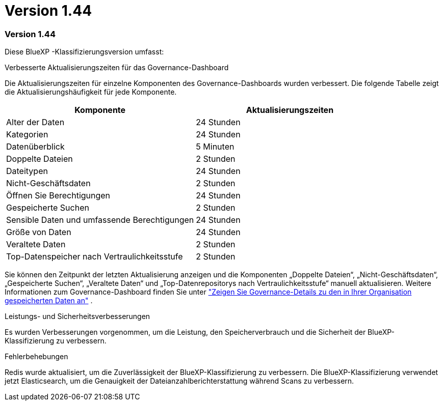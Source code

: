 = Version 1.44
:allow-uri-read: 




=== Version 1.44

Diese BlueXP -Klassifizierungsversion umfasst:

.Verbesserte Aktualisierungszeiten für das Governance-Dashboard
Die Aktualisierungszeiten für einzelne Komponenten des Governance-Dashboards wurden verbessert. Die folgende Tabelle zeigt die Aktualisierungshäufigkeit für jede Komponente.

[cols="1,1"]
|===
| Komponente | Aktualisierungszeiten 


| Alter der Daten | 24 Stunden 


| Kategorien | 24 Stunden 


| Datenüberblick | 5 Minuten 


| Doppelte Dateien | 2 Stunden 


| Dateitypen | 24 Stunden 


| Nicht-Geschäftsdaten | 2 Stunden 


| Öffnen Sie Berechtigungen | 24 Stunden 


| Gespeicherte Suchen | 2 Stunden 


| Sensible Daten und umfassende Berechtigungen | 24 Stunden 


| Größe von Daten | 24 Stunden 


| Veraltete Daten | 2 Stunden 


| Top-Datenspeicher nach Vertraulichkeitsstufe | 2 Stunden 
|===
Sie können den Zeitpunkt der letzten Aktualisierung anzeigen und die Komponenten „Doppelte Dateien“, „Nicht-Geschäftsdaten“, „Gespeicherte Suchen“, „Veraltete Daten“ und „Top-Datenrepositorys nach Vertraulichkeitsstufe“ manuell aktualisieren. Weitere Informationen zum Governance-Dashboard finden Sie unter link:https://docs.netapp.com/us-en/bluexp-classification/task-controlling-governance-data.html["Zeigen Sie Governance-Details zu den in Ihrer Organisation gespeicherten Daten an"] .

.Leistungs- und Sicherheitsverbesserungen
Es wurden Verbesserungen vorgenommen, um die Leistung, den Speicherverbrauch und die Sicherheit der BlueXP-Klassifizierung zu verbessern.

.Fehlerbehebungen
Redis wurde aktualisiert, um die Zuverlässigkeit der BlueXP-Klassifizierung zu verbessern. Die BlueXP-Klassifizierung verwendet jetzt Elasticsearch, um die Genauigkeit der Dateianzahlberichterstattung während Scans zu verbessern.
